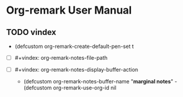 :PROPERTIES:
:ID:       2022-01-15T093859
:END:

* Org-remark User Manual
:PROPERTIES:
:org-remark-file: ~/src/org-remark/docs/org-remark.org
:END:

** TODO vindex
:PROPERTIES:
:CATEGORY: important
:END:

- (defcustom org-remark-create-default-pen-set t

                                                             
- [ ] #+vindex: org-remark-notes-file-path

- [ ] #+vindex: org-remark-notes-display-buffer-action

                                                              - (defcustom org-remark-notes-buffer-name "*marginal notes*"                                                             - (defcustom org-remark-use-org-id nil                                                              
